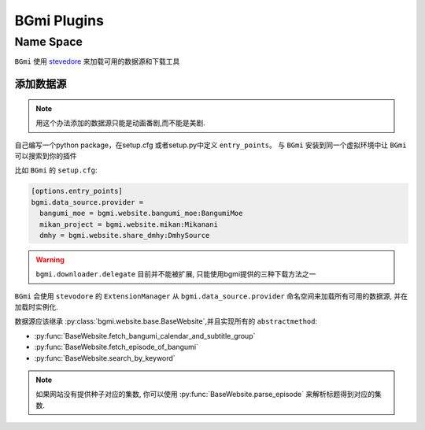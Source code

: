 =============
BGmi Plugins
=============


Name Space
----------

``BGmi`` 使用 `stevedore <https://github.com/openstack/stevedore>`_ 来加载可用的数据源和下载工具

添加数据源
~~~~~~~~~~

.. note::

    用这个办法添加的数据源只能是动画番剧,而不能是美剧.

自己编写一个python package，在setup.cfg 或者setup.py中定义 ``entry_points``。
与 ``BGmi`` 安装到同一个虚拟环境中让 ``BGmi`` 可以搜索到你的插件

比如 ``BGmi`` 的 ``setup.cfg``:

.. code-block:: ini

    [options.entry_points]
    bgmi.data_source.provider =
      bangumi_moe = bgmi.website.bangumi_moe:BangumiMoe
      mikan_project = bgmi.website.mikan:Mikanani
      dmhy = bgmi.website.share_dmhy:DmhySource

.. warning::

    ``bgmi.downloader.delegate`` 目前并不能被扩展, 只能使用bgmi提供的三种下载方法之一

``BGmi`` 会使用 ``stevodore`` 的 ``ExtensionManager`` 从
``bgmi.data_source.provider`` 命名空间来加载所有可用的数据源, 并在加载时实例化.

数据源应该继承 :py:class:`bgmi.website.base.BaseWebsite`,并且实现所有的 ``abstractmethod``:

.. py:currentmodule:: bgmi.website.base

+ :py:func:`BaseWebsite.fetch_bangumi_calendar_and_subtitle_group`
+ :py:func:`BaseWebsite.fetch_episode_of_bangumi`
+ :py:func:`BaseWebsite.search_by_keyword`

.. note::

    如果网站没有提供种子对应的集数, 你可以使用 :py:func:`BaseWebsite.parse_episode` 来解析标题得到对应的集数.
